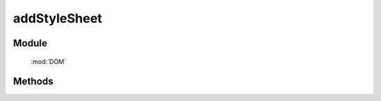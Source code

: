 ﻿.. currentmodule:: DOM

addStyleSheet
=================================

Module
-----------------------------------------------

  :mod:`DOM`


Methods
-----------------------------------------------

.. function:: addStyleSheet

    | void **addStyleSheet** ( cssText [, id ] )
    | 将 cssText 字符串作为内联样式添加到文档中.
    
    :param string cssText: 样式内容
    :param string id: 内联样式所在 style 节点的 id